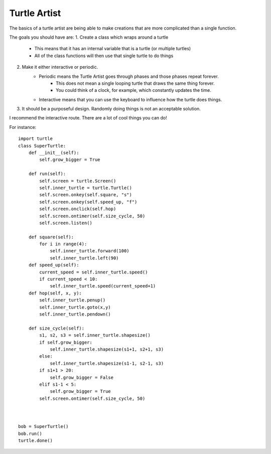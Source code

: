 Turtle Artist
=============

The basics of a turtle artist are being able to make creations that are more complicated than a single function.

The goals you should have are:
1. Create a class which wraps around a turtle
    - This means that it has an internal variable that is a turtle (or multiple turtles)
    - All of the class functions will then use that single turtle to do things
2. Make it either interactive or periodic. 
    - Periodic means the Turtle Artist goes through phases and those phases repeat forever.
        + This does not mean a single looping turtle that draws the same thing forever.
        + You could think of a clock, for example, which constantly updates the time.
    - Interactive means that you can use the keyboard to influence how the turtle does things.
3. It should be a purposeful design.  Randomly doing things is not an acceptable solution. 


I recommend the interactive route.  There are a lot of cool things you can do!

For instance:
::
    import turtle
    class SuperTurtle:
        def __init__(self):
            self.grow_bigger = True
            
        def run(self):
            self.screen = turtle.Screen()
            self.inner_turtle = turtle.Turtle()
            self.screen.onkey(self.square, "s")
            self.screen.onkey(self.speed_up, "f")
            self.screen.onclick(self.hop)
            self.screen.ontimer(self.size_cycle, 50)
            self.screen.listen()
       
        def square(self):
            for i in range(4):
                self.inner_turtle.forward(100)
                self.inner_turtle.left(90)
        def speed_up(self):
            current_speed = self.inner_turtle.speed()
            if current_speed < 10:
                self.inner_turtle.speed(current_speed+1)
        def hop(self, x, y):
            self.inner_turtle.penup()
            self.inner_turtle.goto(x,y)
            self.inner_turtle.pendown()
            
        def size_cycle(self):
            s1, s2, s3 = self.inner_turtle.shapesize()
            if self.grow_bigger:
                self.inner_turtle.shapesize(s1+1, s2+1, s3)
            else:
                self.inner_turtle.shapesize(s1-1, s2-1, s3)
            if s1+1 > 20:
                self.grow_bigger = False
            elif s1-1 < 5:
                self.grow_bigger = True
            self.screen.ontimer(self.size_cycle, 50)
                
            
    
    bob = SuperTurtle()
    bob.run()
    turtle.done()

    